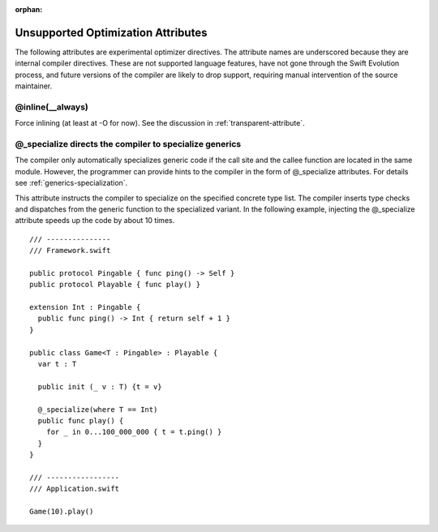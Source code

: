 :orphan:

.. _UnsupportedOptimizationAttributes:

===================================
Unsupported Optimization Attributes
===================================

The following attributes are experimental optimizer directives. The attribute
names are underscored because they are internal compiler directives. These are
not supported language features, have not gone through the Swift Evolution
process, and future versions of the compiler are likely to drop support,
requiring manual intervention of the source maintainer.

@inline(__always)
-----------------

Force inlining (at least at -O for now). See the discussion in
:ref:`transparent-attribute`.

@_specialize directs the compiler to specialize generics
--------------------------------------------------------

The compiler only automatically specializes generic code if the call
site and the callee function are located in the same module. However,
the programmer can provide hints to the compiler in the form of
@_specialize attributes. For details see
:ref:`generics-specialization`.

This attribute instructs the compiler to specialize on the specified
concrete type list. The compiler inserts type checks and dispatches
from the generic function to the specialized variant. In the following
example, injecting the @_specialize attribute speeds up the code by
about 10 times.

::

  /// ---------------
  /// Framework.swift

  public protocol Pingable { func ping() -> Self }
  public protocol Playable { func play() }

  extension Int : Pingable {
    public func ping() -> Int { return self + 1 }
  }

  public class Game<T : Pingable> : Playable {
    var t : T

    public init (_ v : T) {t = v}

    @_specialize(where T == Int)
    public func play() {
      for _ in 0...100_000_000 { t = t.ping() }
    }
  }

  /// -----------------
  /// Application.swift

  Game(10).play()


